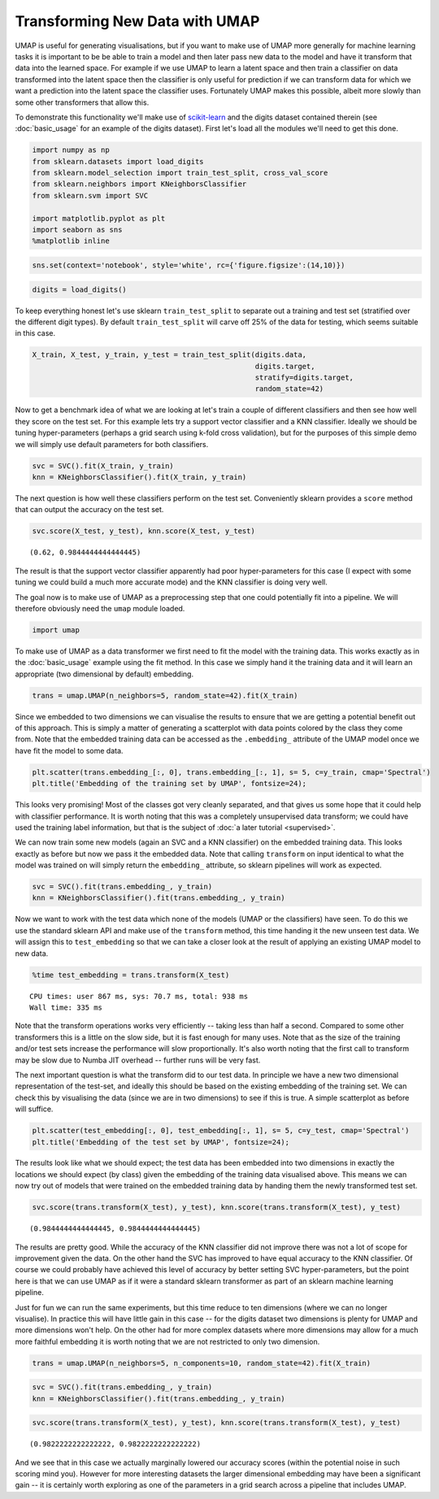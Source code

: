
Transforming New Data with UMAP
===============================

UMAP is useful for generating visualisations, but if you want to make
use of UMAP more generally for machine learning tasks it is important to
be be able to train a model and then later pass new data to the model
and have it transform that data into the learned space. For example if
we use UMAP to learn a latent space and then train a classifier on data
transformed into the latent space then the classifier is only useful for
prediction if we can transform data for which we want a prediction into
the latent space the classifier uses. Fortunately UMAP makes this
possible, albeit more slowly than some other transformers that allow
this.

To demonstrate this functionality we'll make use of
`scikit-learn <http://scikit-learn.org/stable/index.html>`__ and the
digits dataset contained therein (see :doc:`basic_usage` for an example
of the digits dataset). First let's load all the modules we'll need to
get this done.

.. code:: python3

    import numpy as np
    from sklearn.datasets import load_digits
    from sklearn.model_selection import train_test_split, cross_val_score
    from sklearn.neighbors import KNeighborsClassifier
    from sklearn.svm import SVC
    
    import matplotlib.pyplot as plt
    import seaborn as sns
    %matplotlib inline

.. code:: python3

    sns.set(context='notebook', style='white', rc={'figure.figsize':(14,10)})

.. code:: python3

    digits = load_digits()

To keep everything honest let's use sklearn ``train_test_split`` to
separate out a training and test set (stratified over the different
digit types). By default ``train_test_split`` will carve off 25% of the
data for testing, which seems suitable in this case.

.. code:: python3

    X_train, X_test, y_train, y_test = train_test_split(digits.data, 
                                                        digits.target, 
                                                        stratify=digits.target,
                                                        random_state=42)

Now to get a benchmark idea of what we are looking at let's train a
couple of different classifiers and then see how well they score on the
test set. For this example lets try a support vector classifier and a
KNN classifier. Ideally we should be tuning hyper-parameters (perhaps a
grid search using k-fold cross validation), but for the purposes of this
simple demo we will simply use default parameters for both classifiers.

.. code:: python3

    svc = SVC().fit(X_train, y_train)
    knn = KNeighborsClassifier().fit(X_train, y_train)

The next question is how well these classifiers perform on the test set.
Conveniently sklearn provides a ``score`` method that can output the
accuracy on the test set.

.. code:: python3

    svc.score(X_test, y_test), knn.score(X_test, y_test)




.. parsed-literal::

    (0.62, 0.9844444444444445)



The result is that the support vector classifier apparently had poor
hyper-parameters for this case (I expect with some tuning we could build
a much more accurate mode) and the KNN classifier is doing very well.

The goal now is to make use of UMAP as a preprocessing step that one
could potentially fit into a pipeline. We will therefore obviously need
the ``umap`` module loaded.

.. code:: python3

    import umap

To make use of UMAP as a data transformer we first need to fit the model
with the training data. This works exactly as in the :doc:`basic_usage`
example using the fit method. In this case we simply hand it the
training data and it will learn an appropriate (two dimensional by
default) embedding.

.. code:: python3

    trans = umap.UMAP(n_neighbors=5, random_state=42).fit(X_train)


Since we embedded to two dimensions we can visualise the results to
ensure that we are getting a potential benefit out of this approach.
This is simply a matter of generating a scatterplot with data points
colored by the class they come from. Note that the embedded training
data can be accessed as the ``.embedding_`` attribute of the UMAP model
once we have fit the model to some data.

.. code:: python3

    plt.scatter(trans.embedding_[:, 0], trans.embedding_[:, 1], s= 5, c=y_train, cmap='Spectral')
    plt.title('Embedding of the training set by UMAP', fontsize=24);



.. image:: images/UMAPTransform_15_0.png


This looks very promising! Most of the classes got very cleanly
separated, and that gives us some hope that it could help with
classifier performance. It is worth noting that this was a completely
unsupervised data transform; we could have used the training label
information, but that is the subject of :doc:`a later tutorial <supervised>`.

We can now train some new models (again an SVC and a KNN classifier) on
the embedded training data. This looks exactly as before but now we pass
it the embedded data. Note that calling ``transform`` on input identical
to what the model was trained on will simply return the ``embedding_``
attribute, so sklearn pipelines will work as expected.

.. code:: python3

    svc = SVC().fit(trans.embedding_, y_train)
    knn = KNeighborsClassifier().fit(trans.embedding_, y_train)

Now we want to work with the test data which none of the models (UMAP or
the classifiers) have seen. To do this we use the standard sklearn API
and make use of the ``transform`` method, this time handing it the new
unseen test data. We will assign this to ``test_embedding`` so that we
can take a closer look at the result of applying an existing UMAP model
to new data.

.. code:: python3

    %time test_embedding = trans.transform(X_test)


.. parsed-literal::

    CPU times: user 867 ms, sys: 70.7 ms, total: 938 ms
    Wall time: 335 ms


Note that the transform operations works very efficiently -- taking less
than half a second. Compared to some other transformers this is a little
on the slow side, but it is fast enough for many uses. Note that as the
size of the training and/or test sets increase the performance will slow
proportionally. It's also worth noting that the first call to transform
may be slow due to Numba JIT overhead -- further runs will be very fast.

The next important question is what the transform did to our test data.
In principle we have a new two dimensional representation of the
test-set, and ideally this should be based on the existing embedding of
the training set. We can check this by visualising the data (since we
are in two dimensions) to see if this is true. A simple scatterplot as
before will suffice.

.. code:: python3

    plt.scatter(test_embedding[:, 0], test_embedding[:, 1], s= 5, c=y_test, cmap='Spectral')
    plt.title('Embedding of the test set by UMAP', fontsize=24);



.. image:: images/UMAPTransform_21_0.png


The results look like what we should expect; the test data has been
embedded into two dimensions in exactly the locations we should expect
(by class) given the embedding of the training data visualised above.
This means we can now try out of models that were trained on the
embedded training data by handing them the newly transformed test set.

.. code:: python3

    svc.score(trans.transform(X_test), y_test), knn.score(trans.transform(X_test), y_test)




.. parsed-literal::

    (0.9844444444444445, 0.9844444444444445)



The results are pretty good. While the accuracy of the KNN classifier
did not improve there was not a lot of scope for improvement given the
data. On the other hand the SVC has improved to have equal accuracy to
the KNN classifier. Of course we could probably have achieved this level
of accuracy by better setting SVC hyper-parameters, but the point here
is that we can use UMAP as if it were a standard sklearn transformer as
part of an sklearn machine learning pipeline.

Just for fun we can run the same experiments, but this time reduce to
ten dimensions (where we can no longer visualise). In practice this will
have little gain in this case -- for the digits dataset two dimensions
is plenty for UMAP and more dimensions won't help. On the other had for
more complex datasets where more dimensions may allow for a much more
faithful embedding it is worth noting that we are not restricted to only
two dimension.

.. code:: python3

    trans = umap.UMAP(n_neighbors=5, n_components=10, random_state=42).fit(X_train)


.. code:: python3

    svc = SVC().fit(trans.embedding_, y_train)
    knn = KNeighborsClassifier().fit(trans.embedding_, y_train)

.. code:: python3

    svc.score(trans.transform(X_test), y_test), knn.score(trans.transform(X_test), y_test)




.. parsed-literal::

    (0.9822222222222222, 0.9822222222222222)



And we see that in this case we actually marginally lowered our accuracy
scores (within the potential noise in such scoring mind you). However
for more interesting datasets the larger dimensional embedding may have
been a significant gain -- it is certainly worth exploring as one of the
parameters in a grid search across a pipeline that includes UMAP.
